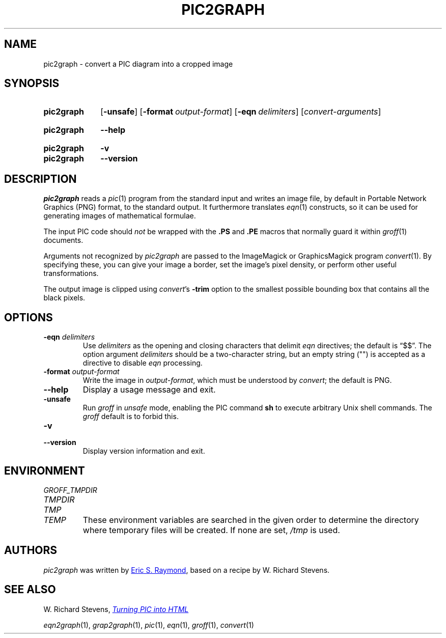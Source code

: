 .TH PIC2GRAPH 1 "20 January 2022" "groff 1.22.4"
.SH NAME
pic2graph \- convert a PIC diagram into a cropped image
.
.
.\" ====================================================================
.\" Legal Terms
.\" ====================================================================
.\"
.\" This documentation is released to the public domain.
.
.
.\" ====================================================================
.SH SYNOPSIS
.\" ====================================================================
.
.SY pic2graph
.OP \-unsafe
.OP \-format output-format
.OP \-eqn delimiters
.RI [ convert-arguments ]
.YS
.
.SY pic2graph
.B \-\-help
.YS
.
.SY pic2graph
.B \-v
.SY pic2graph
.B \-\-version
.YS
.
.
.\" ====================================================================
.SH DESCRIPTION
.\" ====================================================================
.
.I pic2graph
reads a
.IR pic (1)
program from the standard input and writes an image file,
by default in Portable Network Graphics (PNG) format,
to the standard output.
.
It furthermore translates
.IR eqn (1)
constructs, so it can be used for generating images of mathematical
formulae.
.
.
.PP
The input PIC code should
.I not
be wrapped with the
.B \&.PS
and
.B \&.PE
macros that normally guard it within
.IR groff (1)
documents.
.
.
.\" FIXME: How old?  This text hasn't been touched since 2008 at latest.
.\" Older versions of
.\" .I \%convert
.\" will produce a black-on-white graphic; newer ones may produce a
.\" black-on-transparent graphic.
.
.PP
Arguments not recognized by
.I pic2graph
are passed to the ImageMagick or GraphicsMagick program
.IR \%convert (1).
.
.
By specifying these, you can give your image a border,
.\" Transparent backgrounds are the default in 2018.
.\" force the background transparent,
set the image's pixel density,
or perform other useful transformations.
.
.
.PP
The output image is clipped using
.IR \%convert 's
.B \-trim
option to the smallest possible bounding box that contains all the black
pixels.
.
.
.\" ====================================================================
.SH OPTIONS
.\" ====================================================================
.
.TP
.BI "\-eqn " delimiters
Use
.I delimiters
as the opening and closing
characters that delimit
.I eqn
directives;
the default is \(lq$$\(rq.
.
The option argument
.I delimiters
should be a two-character string,
but an empty string (\(dq\(dq) is accepted as a directive to disable
.I eqn
processing.
.
.
.TP
.BI "\-format " output-format
Write the image in
.IR output-format ,
which must be understood by
.IR \%convert ;
the default is PNG.
.
.
.TP
.B \-\-help
Display a usage message and exit.
.
.
.TP
.B \-unsafe
Run
.I groff
in
.I unsafe
mode, enabling the PIC command
.B sh
to execute arbitrary Unix shell commands.
.
The
.I groff
default is to forbid this.
.
.
.TP
.B \-v
.TQ
.B \-\-version
Display version information and exit.
.
.
.\" ====================================================================
.SH ENVIRONMENT
.\" ====================================================================
.
.TP
.I \%GROFF_TMPDIR
.TQ
.I \%TMPDIR
.TQ
.I TMP
.TQ
.I TEMP
These environment variables are searched in the given order to determine
the directory where temporary files will be created.
.
If none are set,
.I /tmp
is used.
.
.
.\" ====================================================================
.SH AUTHORS
.\" ====================================================================
.
.I pic2graph
was written by
.MT esr@\:thyrsus.com
Eric S.\& Raymond
.ME ,
based on a recipe by W.\& Richard Stevens.
.
.
.\" ====================================================================
.SH "SEE ALSO"
.\" ====================================================================
.
W.\& Richard Stevens,
.UR http://\:www.kohala.com/\:start/\:troff/\:pic2html.html
.I Turning PIC into HTML
.UE
.
.
.PP
.IR eqn2graph (1),
.IR grap2graph (1),
.IR pic (1),
.IR eqn (1),
.IR groff (1),
.IR \%convert (1)
.
.
.\" Local Variables:
.\" mode: nroff
.\" End:
.\" vim: set filetype=groff:
